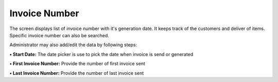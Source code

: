 Invoice Number
==============

The screen displays list of invoice number with it's generation date. It
keeps track of the customers and deliver of items. Specific invoice
number can also be searched.

Administrator may also add/edit the data by following steps:

**• Start Date:** The date picker is use to pick the date when invoice
is send or generated

**• First Invoice Number:** Provide the number of first invoice sent

**• Last Invoice Number:** Provide the number of last invoice sent
